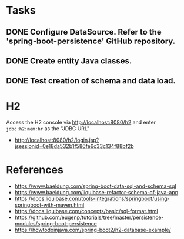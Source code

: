 * Tasks

** DONE Configure DataSource. Refer to the 'spring-boot-persistence' GitHub repository.
** DONE Create entity Java classes.
** DONE Test creation of schema and data load.

* H2

Access the H2 console via [[http://localhost:8080/h2]] and enter =jdbc:h2:mem:hr= as the "JDBC URL"
- [[http://localhost:8080/h2/login.jsp?jsessionid=0e18da532b1f586fe6c33c134f88bf2b]]

* References

- [[https://www.baeldung.com/spring-boot-data-sql-and-schema-sql]]
- [[https://www.baeldung.com/liquibase-refactor-schema-of-java-app]]
- [[https://docs.liquibase.com/tools-integrations/springboot/using-springboot-with-maven.html]]
- [[https://docs.liquibase.com/concepts/basic/sql-format.html]]
- [[https://github.com/eugenp/tutorials/tree/master/persistence-modules/spring-boot-persistence]]
- [[https://howtodoinjava.com/spring-boot2/h2-database-example/]]